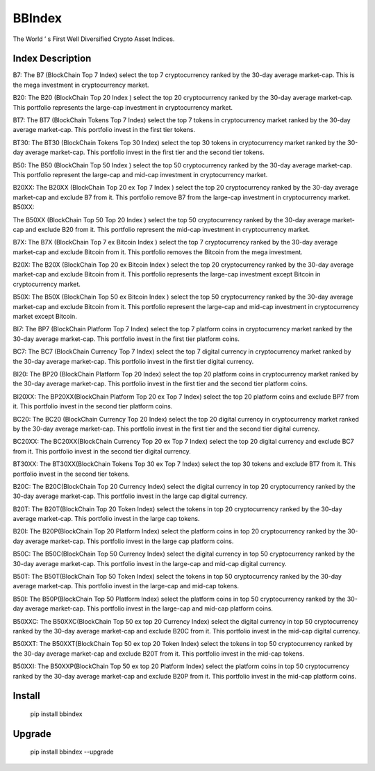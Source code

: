 
BBIndex
===============

The World ’ s First Well Diversified Crypto Asset Indices. 

Index Description
--------------

B7:
The B7 (BlockChain Top 7 Index) select the top 7 cryptocurrency ranked by the 30-day average market-cap. This is the mega investment in cryptocurrency market.

B20:
The B20 (BlockChain Top 20 Index ) select the top 20 cryptocurrency ranked by the 30-day average market-cap. This portfolio represents the large-cap investment in cryptocurrency market.

BT7:
The BT7 (BlockChain Tokens Top 7 Index) select the top 7 tokens in cryptocurrency market ranked by the 30-day average market-cap. This portfolio invest in the first tier tokens.

BT30:
The BT30 (BlockChain Tokens Top 30 Index) select the top 30 tokens in cryptocurrency market ranked by the 30-day average market-cap. This portfolio invest in the first tier and the second tier tokens.

B50:
The B50 (BlockChain Top 50 Index ) select the top 50 cryptocurrency ranked by the 30-day average market-cap. This portfolio represent the large-cap and mid-cap investment in cryptocurrency market.

B20XX:
The B20XX (BlockChain Top 20 ex Top 7 Index ) select the top 20 cryptocurrency ranked by the 30-day average market-cap and exclude B7 from it. This portfolio remove B7 from the large-cap investment in cryptocurrency market.
B50XX:

The B50XX (BlockChain Top 50 Top 20 Index ) select the top 50 cryptocurrency ranked by the 30-day average market-cap and exclude B20 from it. This portfolio represent the mid-cap investment in cryptocurrency market.

B7X:
The B7X (BlockChain Top 7 ex Bitcoin Index ) select the top 7 cryptocurrency ranked by the 30-day average market-cap and exclude Bitcoin from it. This portfolio removes the Bitcoin from the mega investment.

B20X:
The B20X (BlockChain Top 20 ex Bitcoin Index ) select the top 20 cryptocurrency ranked by the 30-day average market-cap and exclude Bitcoin from it. This portfolio represents the large-cap investment except Bitcoin in cryptocurrency market.

B50X:
The B50X (BlockChain Top 50 ex Bitcoin Index ) select the top 50 cryptocurrency ranked by the 30-day average market-cap and exclude Bitcoin from it. This portfolio represent the large-cap and mid-cap investment in cryptocurrency market except Bitcoin.

BI7:
The BP7 (BlockChain Platform Top 7 Index) select the top 7 platform coins in cryptocurrency market ranked by the 30-day average market-cap. This portfolio invest in the first tier platform coins.

BC7:
The BC7 (BlockChain Currency Top 7 Index) select the top 7 digital currency in cryptocurrency market ranked by the 30-day average market-cap. This portfolio invest in the first tier digital currency.

BI20:
The BP20 (BlockChain Platform Top 20 Index) select the top 20 platform coins in cryptocurrency market ranked by the 30-day average market-cap. This portfolio invest in the first tier and the second tier platform coins.

BI20XX:
The BP20XX(BlockChain Platform Top 20 ex Top 7 Index) select the top 20 platform coins and exclude BP7 from it. This portfolio invest in the second tier platform coins.

BC20:
The BC20 (BlockChain Currency Top 20 Index) select the top 20 digital currency in cryptocurrency market ranked by the 30-day average market-cap. This portfolio invest in the first tier and the second tier digital currency.

BC20XX:
The BC20XX(BlockChain Currency Top 20 ex Top 7 Index) select the top 20 digital currency and exclude BC7 from it. This portfolio invest in the second tier digital currency.

BT30XX:
The BT30XX(BlockChain Tokens Top 30 ex Top 7 Index) select the top 30 tokens and exclude BT7 from it. This portfolio invest in the second tier tokens.

B20C:
The B20C(BlockChain Top 20 Currency Index) select the digital currency in top 20 cryptocurrency ranked by the 30-day average market-cap. This portfolio invest in the large cap digital currency.

B20T:
The B20T(BlockChain Top 20 Token Index) select the tokens in top 20 cryptocurrency ranked by the 30-day average market-cap. This portfolio invest in the large cap tokens.

B20I:
The B20P(BlockChain Top 20 Platform Index) select the platform coins in top 20 cryptocurrency ranked by the 30-day average market-cap. This portfolio invest in the large cap platform coins.

B50C:
The B50C(BlockChain Top 50 Currency Index) select the digital currency in top 50 cryptocurrency ranked by the 30-day average market-cap. This portfolio invest in the large-cap and mid-cap digital currency.

B50T:
The B50T(BlockChain Top 50 Token Index) select the tokens in top 50 cryptocurrency ranked by the 30-day average market-cap. This portfolio invest in the large-cap and mid-cap tokens.

B50I:
The B50P(BlockChain Top 50 Platform Index) select the platform coins in top 50 cryptocurrency ranked by the 30-day average market-cap. This portfolio invest in the large-cap and mid-cap platform coins.

B50XXC:
The B50XXC(BlockChain Top 50 ex top 20 Currency Index) select the digital currency in top 50 cryptocurrency ranked by the 30-day average market-cap and exclude B20C from it. This portfolio invest in the mid-cap digital currency.

B50XXT:
The B50XXT(BlockChain Top 50 ex top 20 Token Index) select the tokens in top 50 cryptocurrency ranked by the 30-day average market-cap and exclude B20T from it. This portfolio invest in the mid-cap tokens.

B50XXI:
The B50XXP(BlockChain Top 50 ex top 20 Platform Index) select the platform coins in top 50 cryptocurrency ranked by the 30-day average market-cap and exclude B20P from it. This portfolio invest in the mid-cap platform coins.


Install
--------------

    pip install bbindex

Upgrade
---------------

    pip install bbindex --upgrade




